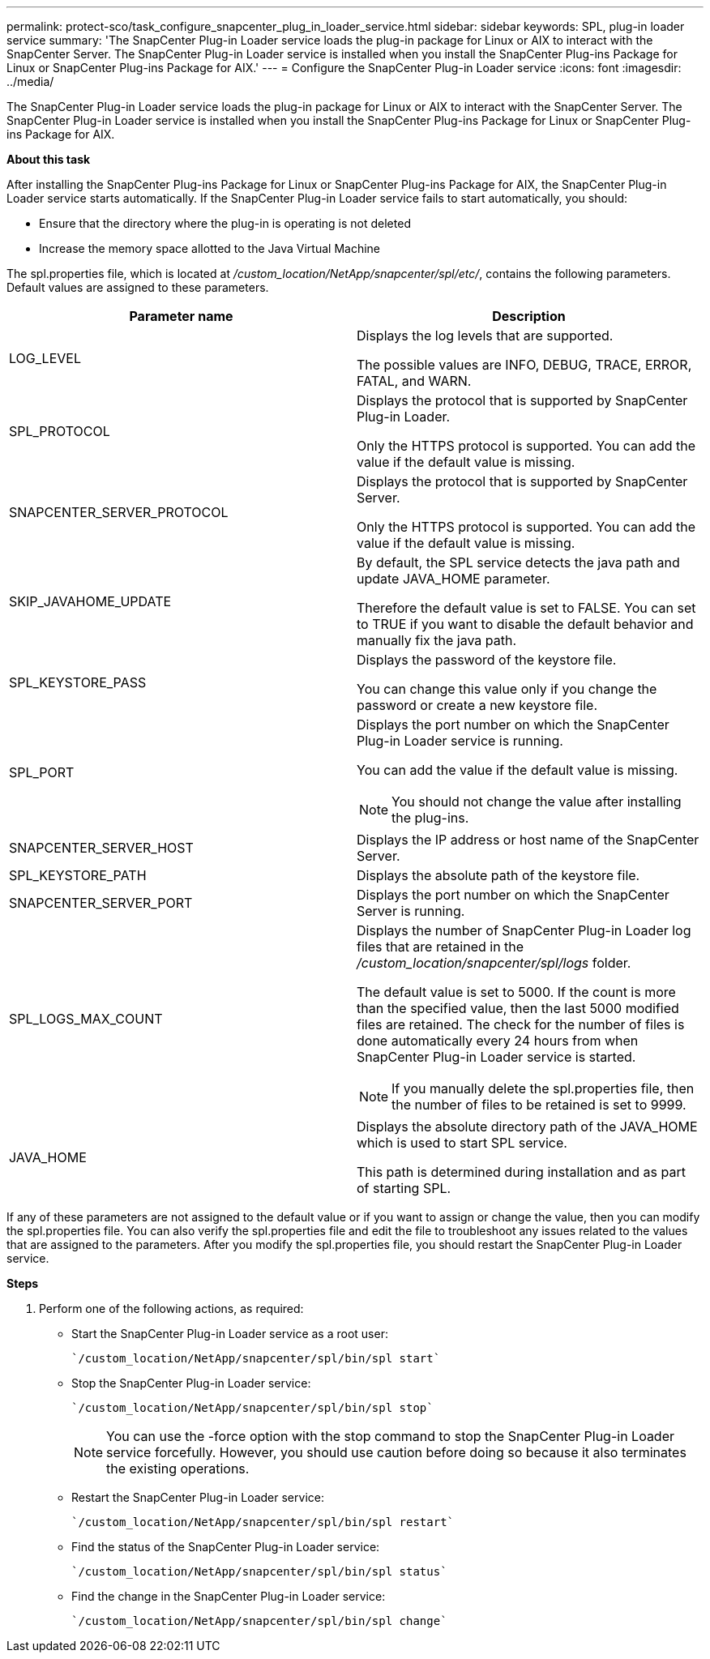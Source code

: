 ---
permalink: protect-sco/task_configure_snapcenter_plug_in_loader_service.html
sidebar: sidebar
keywords: SPL, plug-in loader service
summary: 'The SnapCenter Plug-in Loader service loads the plug-in package for Linux or AIX to interact with the SnapCenter Server. The SnapCenter Plug-in Loader service is installed when you install the SnapCenter Plug-ins Package for Linux or SnapCenter Plug-ins Package for AIX.'
---
= Configure the SnapCenter Plug-in Loader service
:icons: font
:imagesdir: ../media/

[.lead]
The SnapCenter Plug-in Loader service loads the plug-in package for Linux or AIX to interact with the SnapCenter Server. The SnapCenter Plug-in Loader service is installed when you install the SnapCenter Plug-ins Package for Linux or SnapCenter Plug-ins Package for AIX.

*About this task*

After installing the SnapCenter Plug-ins Package for Linux or SnapCenter Plug-ins Package for AIX, the SnapCenter Plug-in Loader service starts automatically. If the SnapCenter Plug-in Loader service fails to start automatically, you should:

* Ensure that the directory where the plug-in is operating is not deleted
* Increase the memory space allotted to the Java Virtual Machine

The spl.properties file, which is located at _/custom_location/NetApp/snapcenter/spl/etc/_, contains the following parameters. Default values are assigned to these parameters.

|===
| Parameter name | Description

a|
LOG_LEVEL
a|
Displays the log levels that are supported.

The possible values are INFO, DEBUG, TRACE, ERROR, FATAL, and WARN.

a|
SPL_PROTOCOL
a|
Displays the protocol that is supported by SnapCenter Plug-in Loader.

Only the HTTPS protocol is supported. You can add the value if the default value is missing.

a|
SNAPCENTER_SERVER_PROTOCOL
a|
Displays the protocol that is supported by SnapCenter Server.

Only the HTTPS protocol is supported. You can add the value if the default value is missing.

a|
SKIP_JAVAHOME_UPDATE
a|
By default, the SPL service detects the java path and update JAVA_HOME parameter.

Therefore the default value is set to FALSE. You can set to TRUE if you want to disable the default behavior and manually fix the java path.

a|
SPL_KEYSTORE_PASS
a|
Displays the password of the keystore file.

You can change this value only if you change the password or create a new keystore file.

a|
SPL_PORT
a|
Displays the port number on which the SnapCenter Plug-in Loader service is running.

You can add the value if the default value is missing.

NOTE: You should not change the value after installing the plug-ins.

a|
SNAPCENTER_SERVER_HOST
a|
Displays the IP address or host name of the SnapCenter Server.
a|
SPL_KEYSTORE_PATH
a|
Displays the absolute path of the keystore file.
a|
SNAPCENTER_SERVER_PORT
a|
Displays the port number on which the SnapCenter Server is running.
a|
SPL_LOGS_MAX_COUNT
a|
Displays the number of SnapCenter Plug-in Loader log files that are retained in the _/custom_location/snapcenter/spl/logs_ folder.

The default value is set to 5000. If the count is more than the specified value, then the last 5000 modified files are retained. The check for the number of files is done automatically every 24 hours from when SnapCenter Plug-in Loader service is started.

NOTE: If you manually delete the spl.properties file, then the number of files to be retained is set to 9999.

a|
JAVA_HOME
a|
Displays the absolute directory path of the JAVA_HOME which is used to start SPL service.

This path is determined during installation and as part of starting SPL.
|===
If any of these parameters are not assigned to the default value or if you want to assign or change the value, then you can modify the spl.properties file. You can also verify the spl.properties file and edit the file to troubleshoot any issues related to the values that are assigned to the parameters. After you modify the spl.properties file, you should restart the SnapCenter Plug-in Loader service.

*Steps*

. Perform one of the following actions, as required:
 ** Start the SnapCenter Plug-in Loader service as a root user:

 `/custom_location/NetApp/snapcenter/spl/bin/spl start`

 ** Stop the SnapCenter Plug-in Loader service:

 `/custom_location/NetApp/snapcenter/spl/bin/spl stop`
+
NOTE: You can use the -force option with the stop command to stop the SnapCenter Plug-in Loader service forcefully. However, you should use caution before doing so because it also terminates the existing operations.

 ** Restart the SnapCenter Plug-in Loader service:

 `/custom_location/NetApp/snapcenter/spl/bin/spl restart`

 ** Find the status of the SnapCenter Plug-in Loader service:

 `/custom_location/NetApp/snapcenter/spl/bin/spl status`

 ** Find the change in the SnapCenter Plug-in Loader service:

 `/custom_location/NetApp/snapcenter/spl/bin/spl change`
